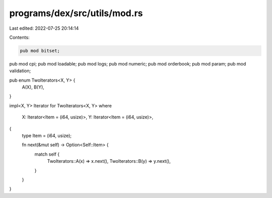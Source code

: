 programs/dex/src/utils/mod.rs
=============================

Last edited: 2022-07-25 20:14:14

Contents:

.. code-block:: rs

    pub mod bitset;
pub mod cpi;
pub mod loadable;
pub mod logs;
pub mod numeric;
pub mod orderbook;
pub mod param;
pub mod validation;

pub enum TwoIterators<X, Y> {
    A(X),
    B(Y),
}

impl<X, Y> Iterator for TwoIterators<X, Y>
where
    X: Iterator<Item = (i64, usize)>,
    Y: Iterator<Item = (i64, usize)>,
{
    type Item = (i64, usize);

    fn next(&mut self) -> Option<Self::Item> {
        match self {
            TwoIterators::A(x) => x.next(),
            TwoIterators::B(y) => y.next(),
        }
    }
}


